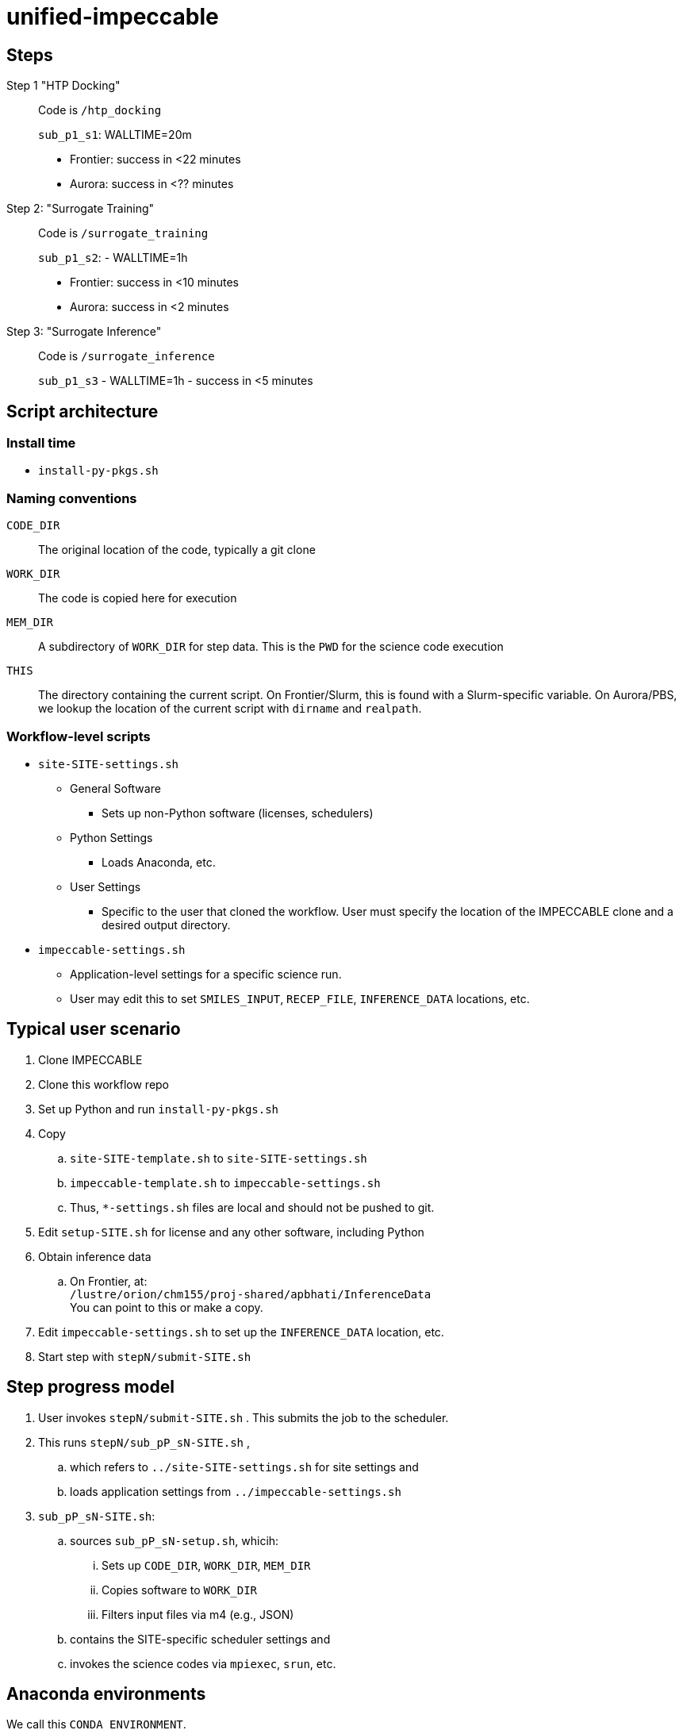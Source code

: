 = unified-impeccable

== Steps

Step 1 "HTP Docking"::
Code is `/htp_docking`
+
`sub_p1_s1`: WALLTIME=20m
+
* Frontier: success in <22 minutes
* Aurora:   success in <?? minutes

Step 2: "Surrogate Training"::
Code is `/surrogate_training`
+
`sub_p1_s2`: - WALLTIME=1h
+
* Frontier: success in <10 minutes
* Aurora:   success in <2 minutes

Step 3: "Surrogate Inference"::
Code is `/surrogate_inference`
+
`sub_p1_s3` - WALLTIME=1h - success in <5 minutes

== Script architecture

=== Install time

* `install-py-pkgs.sh`

=== Naming conventions

`CODE_DIR`::
The original location of the code, typically a git clone

`WORK_DIR`::
The code is copied here for execution

`MEM_DIR`::
A subdirectory of `WORK_DIR` for step data.  This is the `PWD` for the science code execution

`THIS`::
The directory containing the current script.  On Frontier/Slurm, this is found with a Slurm-specific variable.  On Aurora/PBS, we lookup the location of the current script with `dirname` and `realpath`.

=== Workflow-level scripts

* `site-SITE-settings.sh`
** General Software
*** Sets up non-Python software (licenses, schedulers)
** Python Settings
*** Loads Anaconda, etc.
** User Settings
*** Specific to the user that cloned the workflow.  User must specify the location of the IMPECCABLE clone and a desired output directory.
* `impeccable-settings.sh`
** Application-level settings for a specific science run.
** User may edit this to set `SMILES_INPUT`, `RECEP_FILE`, `INFERENCE_DATA` locations, etc.

== Typical user scenario

. Clone IMPECCABLE
. Clone this workflow repo
. Set up Python and run `install-py-pkgs.sh`
. Copy
.. `site-SITE-template.sh` to `site-SITE-settings.sh`
.. `impeccable-template.sh` to `impeccable-settings.sh`
.. Thus, `*-settings.sh` files are local and should not be pushed to git.
. Edit `setup-SITE.sh` for license and any other software, including Python
. Obtain inference data
.. On Frontier, at: +
`/lustre/orion/chm155/proj-shared/apbhati/InferenceData` +
You can point to this or make a copy.
. Edit `impeccable-settings.sh` to set up the `INFERENCE_DATA` location, etc.
. Start step with `stepN/submit-SITE.sh`

== Step progress model

. User invokes `stepN/submit-SITE.sh` .  This submits the job to the scheduler.
. This runs `stepN/sub_pP_sN-SITE.sh` ,
.. which refers to `../site-SITE-settings.sh` for site settings and
.. loads application settings from `../impeccable-settings.sh`
. `sub_pP_sN-SITE.sh`:
.. sources `sub_pP_sN-setup.sh`, whicih:
... Sets up `CODE_DIR`, `WORK_DIR`, `MEM_DIR`
... Copies software to `WORK_DIR`
... Filters input files via m4 (e.g., JSON)
.. contains the SITE-specific scheduler settings and
.. invokes the science codes via `mpiexec`, `srun`, etc.

== Anaconda environments

We call this `CONDA_ENVIRONMENT`.

* step1: oepython_new 
* step2: st_train
* step3: st_mpi_base

This is specified for each step by `sub_pP_sN-SITE.sh` , which passes it into the `sub_pP_sN-setup.sh` script, which passes it to `site-SITE-settings.sh`, which activates that environment after loading Python for that site.

== TODO

=== Justin

Insert DB commands

Create settings file with:
  PROJECT/ACCOUNT
  IMPECCABLE location - DONE

Per-campaign job directory
  EXP001, EXP002, ...

Output stream from job should go into job output directory

PSI/J

=== Ketan

Try step4
